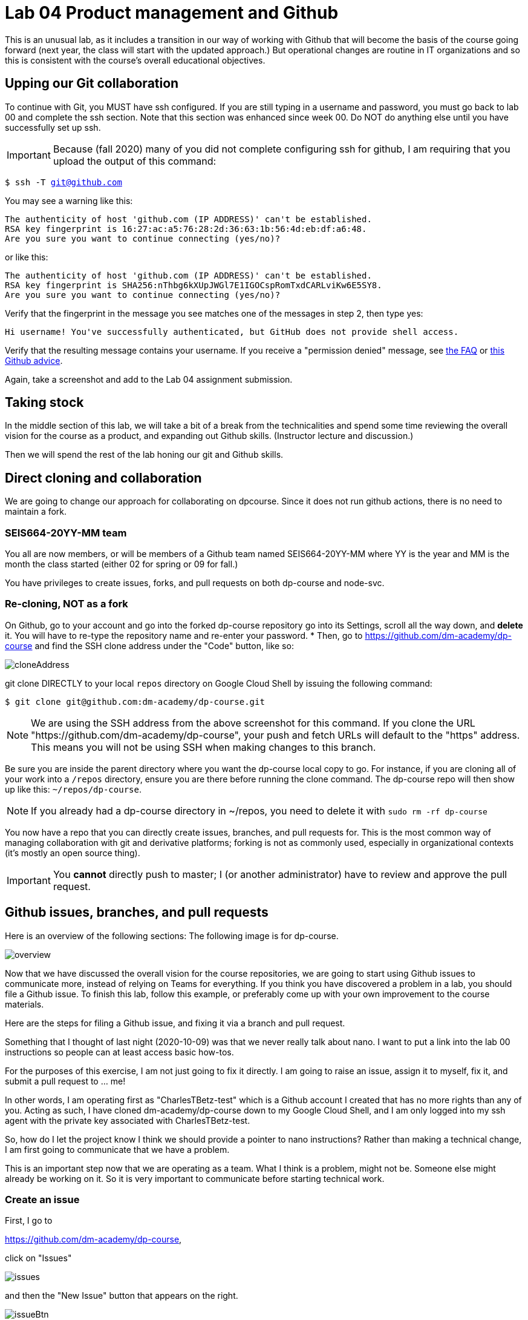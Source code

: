 = Lab 04 Product management and Github

This is an unusual lab, as it includes a transition in our way of working with Github that will become the basis of the course going forward (next year, the class will start with the updated approach.) But operational changes are routine in IT organizations and so this is consistent with the course's overall educational objectives. 

==  Upping our Git collaboration

To continue with Git, you MUST have ssh configured. If you are still typing in a username and password, you must go back to lab 00 and complete the ssh section. Note that this section was enhanced since week 00. Do NOT do anything else until you have successfully set up ssh. 

IMPORTANT: Because (fall 2020) many of you did not complete configuring ssh for github, I am requiring that you upload the output of this command: 

`$ ssh -T git@github.com`

You may see a warning like this:

[source,bash]
----
The authenticity of host 'github.com (IP ADDRESS)' can't be established.
RSA key fingerprint is 16:27:ac:a5:76:28:2d:36:63:1b:56:4d:eb:df:a6:48.
Are you sure you want to continue connecting (yes/no)?
----
or like this:

[source,bash]
----
The authenticity of host 'github.com (IP ADDRESS)' can't be established.
RSA key fingerprint is SHA256:nThbg6kXUpJWGl7E1IGOCspRomTxdCARLviKw6E5SY8.
Are you sure you want to continue connecting (yes/no)?
----

Verify that the fingerprint in the message you see matches one of the messages in step 2, then type yes:

[source,bash]
----
Hi username! You've successfully authenticated, but GitHub does not provide shell access.
----

Verify that the resulting message contains your username. If you receive a "permission denied" message, see https://github.com/dm-academy/dp-course/blob/master/faq.adoc[the FAQ] or https://docs.github.com/en/free-pro-team@latest/github/authenticating-to-github/error-permission-denied-publickey[this Github advice].

Again, take a screenshot and add to the Lab 04 assignment submission. 


== Taking stock

In the middle section of this lab, we will take a bit of a break from the technicalities and spend some time reviewing the overall vision for the course as a product, and expanding out Github skills. (Instructor lecture and discussion.)

Then we will spend the rest of the lab honing our git and Github skills.


== Direct cloning and collaboration
We are going to change our approach for collaborating on dpcourse. Since it does not run github actions, there is no need to maintain a fork. 

=== SEIS664-20YY-MM team
You all are now members, or will be members of a Github team named SEIS664-20YY-MM where YY is the year and MM is the month the class started (either 02 for spring or 09 for fall.)

You have privileges to create issues, forks, and pull requests on both dp-course and node-svc. 


=== Re-cloning, NOT as a fork

On Github, go to your account and go into the forked dp-course repository go into its Settings, scroll all the way down, and *delete* it. You will have to re-type the repository name and re-enter your password. 
* Then, go to https://github.com/dm-academy/dp-course and find the SSH clone address under the "Code" button, like so:

image:images/cloneAddress.png[]

git clone DIRECTLY to your local `repos` directory on Google Cloud Shell by issuing the following command:
----
$ git clone git@github.com:dm-academy/dp-course.git
----
NOTE: We are using the SSH address from the above screenshot for this command. If you clone the URL "https://github.com/dm-academy/dp-course", your push and fetch URLs will default to the "https" address. This means you will not be using SSH when making changes to this branch.

Be sure you are inside the parent directory where you want the dp-course local copy to go. For instance, if you are cloning all of your work into a `/repos` directory, ensure you are there before running the clone command. The dp-course repo will then show up like this: `~/repos/dp-course`.

NOTE: If you already had a dp-course directory in ~/repos, you need to delete it with `sudo rm -rf dp-course`

You now have a repo that you can directly create issues, branches, and pull requests for. This is the most common way of managing collaboration with git and derivative platforms; forking is not as commonly used, especially in organizational contexts (it's mostly an open source thing).  

IMPORTANT: You *cannot* directly push to master; I (or another administrator) have to review and approve the pull request. 

== Github issues, branches, and pull requests

Here is an overview of the following sections: The following image is for dp-course. 

image:images/overview.png[]

Now that we have discussed the overall vision for the course repositories, we are going to start using Github issues to communicate more, instead of relying on Teams for everything. If you think you have discovered a problem in a lab, you should file a Github issue. To finish this lab, follow this example, or preferably come up with your own improvement to the course materials. 

Here are the steps for filing a Github issue, and fixing it via a branch and pull request. 

Something that I thought of last night (2020-10-09) was that we never really talk about nano. I want to put a link into the lab 00 instructions so people can at least access basic how-tos. 

For the purposes of this exercise, I am not just going to fix it directly. I am going to raise an issue, assign it to myself, fix it, and submit a pull request to ... me!

In other words, I am operating first as "CharlesTBetz-test" which is a Github account I created that has no more rights than any of you. Acting as such, I have cloned dm-academy/dp-course down to my Google Cloud Shell, and I am only logged into my ssh agent with the private key associated with CharlesTBetz-test. 

So, how do I let the project know I think we should provide a pointer to nano instructions? Rather than making a technical change, I am first going to communicate that we have a problem. 

This is an important step now that we are operating as a team. What I think is a problem, might not be. Someone else might already be working on it. So it is very important to communicate before starting technical work. 

=== Create an issue 
First, I go to 

https://github.com/dm-academy/dp-course,

click on "Issues"  

image:images/issues.png[]

and then the "New Issue" button that appears on the right. 

image:images/issueBtn.png[]

I document my issue:

image:images/nanoIssue.png[]

(Note that the issue appears as a word bubble coming from my icon as CharlesTBetz-test.)

I see on the right I can assign an owner ("Assignees"):

image:images/assignees.png[]. 

I click "Submit new issue." 

=== Assign it

Since I (as CharlesTBetz-test) belong to the dm-academy/node-svc repo with sufficient privileges, I can assign the issue to myself. 

image:images/providersIssue.png[]

I click on Assign Myself, and I am assigned. 

image:images/assignees.png[]

I click on Submit New Issue: 

image:images/submit.png[]

and the issue is created. It was given #44, this will be useful below.

It is also possible to create an issue directly out of Teams, using "chatops" techniques. We will cover this subsequently. 

=== Create a branch

NOTE: We've been using Gitlab for the Open Group which allows the immediate creation of a branch on creation of an issue. Github doesn't do this, which I see as a disadvantage. 

Now that I've been assigned the issue, I am going to create a local branch. I could do this on the website as well. 

I leave the Github UI and go to my Google Cloud Shell, where in the repos/dp-course direcgory I type: 

[source, bash]
----
`$ git checkout -b nano-fix`
Switched to a new branch 'nano-fix'
----

I could also have created the branch first via `git branch` and then checked it out. The -b flag lets me do both. I also could have created the branch in the Github GUI. 

Now, I can fix the issue. 

`$ nano week-00/00-tech-lab.adoc`

image:images/nanoFix.png[]

=== Commit, push, and create a pull request

Now, it's time to commit, push, and create a pull request: 

[source, bash]
----
$ git add . -A
$ git commit -m "fixes nano issue #44"
[provider-fix 8d1ed0a] fixes issue #44
 1 file changed, 1 insertion(+), 1 deletion(-)
$ git push origin master
Everything up-to-date
----
Oops, that was a mistake. We need to git push origin <branch name>.

[source,bash]
----
2019-MBA:dp-course char$ git push origin nano-fix
Enumerating objects: 16, done.
Counting objects: 100% (16/16), done.
Delta compression using up to 4 threads
Compressing objects: 100% (10/10), done.
Writing objects: 100% (10/10), 655.71 KiB | 15.61 MiB/s, done.
Total 10 (delta 3), reused 0 (delta 0)
remote: Resolving deltas: 100% (3/3), completed with 3 local objects.
remote: 
remote: Create a pull request for 'nano-fix' on GitHub by visiting:
remote:      https://github.com/dm-academy/dp-course/pull/new/nano-fix
remote: 
To github.com:dm-academy/dp-course.git
 * [new branch]      nano-fix -> nano-fix
2019-MBA:dp-course char$ 
----

Now, if I go to github and look at the 00-lab file:

image:images/oldLab.png[]

it's not fixed. 

BUT ... look at the branches. Aha, I was still on master: 

image:images/branches.png[]

Switch to "nano-fix" and the new material is there: 

image:images/fixed.png[]

But how do I get it into master? I need to issue a *pull request* to me as the maintainer. Fortunately, if I look above at my console output when I did the git push -- very nice, Github has given us a very cool link to go and create a pull request (). I paste it into my browser: 

https://github.com/dm-academy/dp-course/pull/new/nano-fix

and fill it out thus, requesting a review on the right (from me as maintainer): 

image:images/pr.png[]

I switch to my maintainer account and approve and merge it. The issue can also be now closed. 

NOTE: What happens if, while your pull request is waiting to be merged, a different pull request that modifies some of the same lines of code is merged? You'll get a merge conflict. A merge conflict is when git can't reconcile the differences between what you're asking to merge and what someone else recently changed in the same file. You'll get a screen in github that looks like this:
image:images/merge_conflict.jpg[]
In this case, you'll need to decide which changes should remain in the branch you're merging to.

== Setting upstream remote for node-svc

Up until now, we have been somewhat haphazard and basic with our usage of git and Github, just as a startup with a couple of individuals might be -- primarily using it as a repository/archive, but not very effectively as a collaboration tool. 

In particular we have been using this basic approach: 

image:../week-00/images/github-arch.png[]

The problem with this approach is that there is no convenient way to pull updates from upstream into our local repo. 

There are two ways we can solve this. 

1. I could make you all members of my Github project and you could clone it directly. However, then you cannot run Github Actions yourself.
2. We can continue to have you fork and then clone (as you would if you were participating in an open source project for which you were not yet a committer) but set things up so that you can do it all from the command line. 

We will go with option #2. 

In order to proceed with #2, we need to better understand the concept of a git "remote." Git is a powerful tool for distributed collaboration on complex software projects, and therefore itself is complex. 

According to https://www.git-tower.com/, "A remote in Git is a common repository that all team members use to exchange their changes. In most cases, such a remote repository is stored on a code hosting service like GitHub or on an internal server."

What this does not mention is that a git repository can have _multiple_ remotes. Your local clone on the Google Cloud Shell has, as a remote, the fork you created in Github. This is its origin.  Now, you are going to set as your _upstream_ remote the original source repository you cloned from as a template. 

(This lab is based on these instructions: https://docs.github.com/en/free-pro-team@latest/github/collaborating-with-issues-and-pull-requests/configuring-a-remote-for-a-fork)

So, let's configure a remote for node-svc. 

Go to your `repos` directory (or wherever you have put the repos). Enter (`cd`) into the node-svc repo, if you aren't there already from the last step. 

At the command prompt, enter: 

`git remote add upstream https://github.com/dm-academy/node-svc`

This adds the original repo as the `upstream` remote. You still have the `origin remote`, under _your_ GitHub account. 

I have done so using a test Github account called CharlesTBetz-test. I can see the result thus: 

[source,bash]
----
betz4871:node-svc$ git remote -v
origin  git@github.com:CharlesTBetz-test/node-svc.git (fetch)
origin  git@github.com:CharlesTBetz-test/node-svc.git (push)
upstream        https://github.com/dm-academy/node-svc (fetch)
upstream        https://github.com/dm-academy/node-svc (push)
betz4871:node-svc$
----

Notice there is both an `origin` and `upstream` remote. Examine the URLs for each. One points to the dm-academy master repo, the other points to its forked replica on my test account. 

Let's synch things up: 

`git pull upstream master`

Unless you have changed your local copy, or upstream has changed since you forked and cloned, this should indicate that everything is up to date. 

The overall architecture now looks like this (notice 6 and 7):

image:images/Github-v2.png[]

From now on, before pushing any changes and especially before issuing a pull request, be sure to synch your local copy with upstream. 

IMPORTANT: It is convenient to sync your online git repo with upstream by just pushing the changes from your local repo (7 + 4). You also can compare across upstream and your fork and merge changes directly on Github (8 + 5). 

Here is the final configuration you should have: 

image:images/finalRepo.png[]

If the instructor indicates that a change from dm-academy/node-svc needs to be pulled into your local version, execute the following: 

[source,bash]
----
$ git fetch upstream  # pull down changes from dm-academy/node-svc
$ git reset --hard upstream/master   # or perhaps a different branch, e.g. /03
$ git push --force  # update your copy on Github
----

Notice that this will discard any changes you have made locally. 

=== Assignment

Assignment: Using what you have learned above, find some small BUT REAL thing to fix in either dp-course or node-svc. It can be as simple as fixing a mis-spelling or grammar, or adding some clarifying language. If you truly cannot find anything to improve, just subsitute a synonym for some work in dp-course. 

Optionally, you may also raise an issue, branch, and pull request on the https://gitlab.com/theopengroup/dpbok-community-edition[community edition of the DPBoK]. I will grant extra credit for this. 

In the assignment submission on Canvas, paste the link to the pull request (PR) for the change you made. 

=== Further reading

* https://docs.github.com/en/free-pro-team@latest/github/collaborating-with-issues-and-pull-requests/configuring-a-remote-for-a-fork

* https://docs.github.com/en/free-pro-team@latest/github/collaborating-with-issues-and-pull-requests/syncing-a-fork

* https://docs.github.com/en/free-pro-team@latest/github/collaborating-with-issues-and-pull-requests/creating-a-pull-request-from-a-fork

* https://www.freecodecamp.org/news/how-to-delete-a-git-branch-both-locally-and-remotely/

* https://www.freecodecamp.org/news/git-pull-force-how-to-overwrite-local-changes-with-git/

* https://github.community/t/syncing-a-fork-leaves-me-one-commit-ahead-of-upstream-master/1435


=== Bonus: Github CLI

By this point you've used the command line to issue commands to git - an open source version control framework. You've also pushed your work up to Github - a remote system that interacts with git and allows you to collaborate with others using that same version control framework. You've been using the Github web interface to create issues and pull requests. But if you like using the command line, Github has recently introduced a way to interact with their systems through that interface - the https://cli.github.com/manual/[Github CLI]. You can create a commit, push it up to github and open a pull request all without taking your hands off the keyboard.

If you'd like to set this up in the Google Cloud Shell, follow along.

The installation docs for the Github CLI are pretty straightforward, but because the Google Cloud Shell wipes out all the data except what's in your home directory, well be doing a manual build.

From your repos directory run:
[source, bash]
----
git clone https://github.com/cli/cli.git gh-cli
----

Now change directories to your newly cloned gh-cli directory

[source, bash]
----
cd gh-cli
----

Now we'll run the command to build the project

[source, bash]
----
make
----

Finally, we're going to move the executable file we just made to the `bin` directory in the root of our home directory. You may very well have this directory available from a previous lab when we installed terraform to it. Let's find out.

[source, bash]
----
ll ~/bin
----

If your terminal shows a list of files, you have a bin directory already. If you get an error stating "No such file or directory" just run `mkdir ~/bin` and you'll be set.

Let's finish our install by running

[source, bash]
----
sudo mv ./bin/gh ~/bin
----

Run `gh version` and you should see some output like this:

[source, bash]
----
gh version 1.1.0 (2020-10-06)
https://github.com/cli/cli/releases/latest
----

We still need to setup the Github CLI to be able to interact with our github account. We do this with a personal access token. This is a secret value that we'll give to the Github CLI during a one-time setup process. We'll be granting this token full access to our account, so it's very important you not share this token outside of this context. In fact, Github considers this token sensitive enough that it will only ever show it to you once - when you create it.

In a web browser go to https://github.com/settings/tokens and click the "generate new token" button. You'll see a screen that allows you to define the scope of what this token can do. In this case, we're going to select every available box, since we want to be able to fully interact with our github account.

image:images/personal_token.png[]

Once you've checked all the boxes and given the token a name that makes sense, click "generate token" at the bottom of the screen.

Once you do, github will display the token value.

IMPORTANT: Do not close this page until you have completed the next steps. If you do, you'll lose access to the token value and will need to repeat the above steps

Go back to your command line and type:

[source, bash]
----
gh auth login
----

We only need to do this once. After typing the command, go through the following sequence:

1. Select "Github.com"
2. Select "Paste an authentication token"
3. Copy the token displayed in your web browser and paste it into the command line prompt that is asking for your token
4. Choose "SSH". You __have__ been working with github via SSH and not HTTPS, right?

Congratulations, you're tied into your github account via the CLI.

The https://cli.github.com/manual/index[Github Cli Manual] lays out everything you can do, but let's try out a few commands. Via the command line, change directories to the dp-course directory.

[source, bash]
----
gh repo view
----

You'll get a command line summary of the repository.

Now try:

[source, bash]
----
gh issue list
----

You'll get a view of all the open issues in the repository. Feel free to explore other commands. Adding a `-h` flag to any base command like `gh issue -h` will display a list of all the available actions for that command. You'll discover that you can create issue and pull requests, among other useful actions.

The Github CLI cannot yet replace the Github web interface entirely, but when it comes to continuing your git workflows without taking your hands off the keyboard, it can't be beat.
